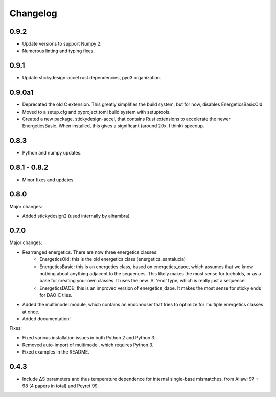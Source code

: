 Changelog
==========

0.9.2
-----

* Update versions to support Numpy 2.
* Numerous linting and typing fixes.

0.9.1
-----

* Update stickydesign-accel rust dependencies, pyo3 organization.

0.9.0a1
-------

* Deprecated the old C extension.  This greatly simplifies the build system, but for now, disables EnergeticsBasicOld.
* Moved to a setup.cfg and pyproject.toml build system with setuptools.
* Created a new package, stickydesign-accel, that contains Rust extensions to accelerate the newer EnergeticsBasic.  When installed, this gives a significant (around 20x, I think) speedup.

0.8.3
-----

* Python and numpy updates.

0.8.1 - 0.8.2
-------------

* Minor fixes and updates.

0.8.0
-----

Major changes:

* Added stickydesign2 (used internally by alhambra)

0.7.0
-----

Major changes:

* Rearranged energetics.  There are now three energetics classes:
    * EnergeticsOld: this is the old energetics class (energetics_santalucia)
    * EnergeticsBasic: this is an energetics class, based on energetics_daoe, which assumes that we know nothing about anything adjacent to the sequences.  This likely makes the most sense for toeholds, or as a base for creating your own classes.  It uses the new 'S' 'end' type, which is really just a sequence.
    * EnergeticsDAOE: this is an improved version of energetics_daoe.  It makes the most sense for sticky ends for DAO-E tiles.
* Added the multimodel module, which contains an endchooser that tries to optimize for multiple energetics classes at once.
* Added documentation!

Fixes:

* Fixed various installation issues in both Python 2 and Python 3.
* Removed auto-import of multimodel, which requires Python 3.
* Fixed examples in the README.

0.4.3
-----

* Include ∆S parameters and thus temperature dependence for internal single-base
  mismatches, from Allawi 97 + 98 (4 papers in total) and Peyret 99. 

